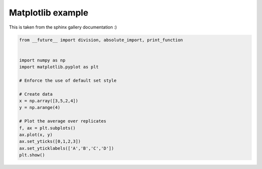 
.. DO NOT EDIT.
.. THIS FILE WAS AUTOMATICALLY GENERATED BY SPHINX-GALLERY.
.. TO MAKE CHANGES, EDIT THE SOURCE PYTHON FILE:
.. "built_examples/plot_sample.py"
.. LINE NUMBERS ARE GIVEN BELOW.

.. only:: html

    .. note::
        :class: sphx-glr-download-link-note

        Click :ref:`here <sphx_glr_download_built_examples_plot_sample.py>`
        to download the full example code

.. rst-class:: sphx-glr-example-title

.. _sphx_glr_built_examples_plot_sample.py:


Matplotlib example
===============

This is taken from the sphinx gallery documentation :)

.. GENERATED FROM PYTHON SOURCE LINES 8-28



.. image-sg:: /built_examples/images/sphx_glr_plot_sample_001.png
   :alt: plot sample
   :srcset: /built_examples/images/sphx_glr_plot_sample_001.png
   :class: sphx-glr-single-img





.. code-block:: default



    from __future__ import division, absolute_import, print_function


    import numpy as np
    import matplotlib.pyplot as plt

    # Enforce the use of default set style

    # Create data
    x = np.array([3,5,2,4])
    y = np.arange(4)

    # Plot the average over replicates
    f, ax = plt.subplots()
    ax.plot(x, y)
    ax.set_yticks([0,1,2,3])
    ax.set_yticklabels(['A','B','C','D'])
    plt.show()


.. rst-class:: sphx-glr-timing

   **Total running time of the script:** ( 0 minutes  0.041 seconds)


.. _sphx_glr_download_built_examples_plot_sample.py:

.. only:: html

  .. container:: sphx-glr-footer sphx-glr-footer-example


    .. container:: sphx-glr-download sphx-glr-download-python

      :download:`Download Python source code: plot_sample.py <plot_sample.py>`

    .. container:: sphx-glr-download sphx-glr-download-jupyter

      :download:`Download Jupyter notebook: plot_sample.ipynb <plot_sample.ipynb>`


.. only:: html

 .. rst-class:: sphx-glr-signature

    `Gallery generated by Sphinx-Gallery <https://sphinx-gallery.github.io>`_
